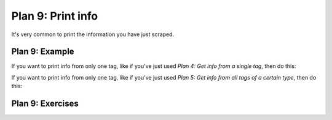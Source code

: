 ..  Copyright (C)  Brad Miller, David Ranum, Jeffrey Elkner, Peter Wentworth, Allen B. Downey, Chris
    Meyers, and Dario Mitchell.  Permission is granted to copy, distribute
    and/or modify this document under the terms of the GNU Free Documentation
    License, Version 1.3 or any later version published by the Free Software
    Foundation; with Invariant Sections being Forward, Prefaces, and
    Contributor List, no Front-Cover Texts, and no Back-Cover Texts.  A copy of
    the license is included in the section entitled "GNU Free Documentation
    License".


..  shortname:: Plan9
..  description:: Worked examples plus practice for Plan 9.

.. setup for automatic question numbering.

.. qnum::
   :start: 1
   :prefix: p9-

.. _plan_9:

Plan 9: Print info
###########################

It's very common to print the information you have just scraped.

Plan 9: Example
====================================

If you want to print info from only one tag, like if you've just used *Plan 4: Get info from a single tag*, then do this:

.. raw:: html

   <pre>Goal: Print the info
   <pre style="background-color:#D6EAF8;">
   <strong># Print the <mark>info</mark></strong>
   print(<mark>collect_info</mark>)</pre></pre>

If you want to print info from only one tag, like if you've just used *Plan 5: Get info from all tags of a certain type*, then do this:

.. raw:: html

   <pre>Goal: Print the info
   <pre style="background-color:#D6EAF8;">
   <strong># Print the <mark>info</mark></strong>
   print(<mark>collect_info</mark>)</pre></pre>


Plan 9: Exercises
====================================

.. fillintheblank:: plan9_fill_in

   Here is the code to collect all the locations from the Cottage Inn locations page. 
   
   What should fill the slot in Plan 10 below?

   .. code-block:: python 

           #Get one webpage
           # Load libraries for web scraping
           from bs4 import BeautifulSoup
           import requests
           # Get a soup from a URL 
           url = 'https://cottageinn.com/pick-a-location/'
           r = requests.get(url)
           soup = BeautifulSoup(r.content, 'html.parser')

           #Get info from all tags of a certain type
           # Get all tags of a certain type from the soup
           tags = soup.find_all('h3')
           # Collect info from the tags
           collect_info = []
           for tag in tags:
               # Get text from tag
               info = tag.text
               collect_info.append(info)

           #Print the info
           # Print the info
           print(___________)


   ___________ should be |blank|

   -    :get_info: Correct.  
        :info: Remember that the variable that goes in this plan depends on the plan above.
        :.*: Incorrect. 
 


